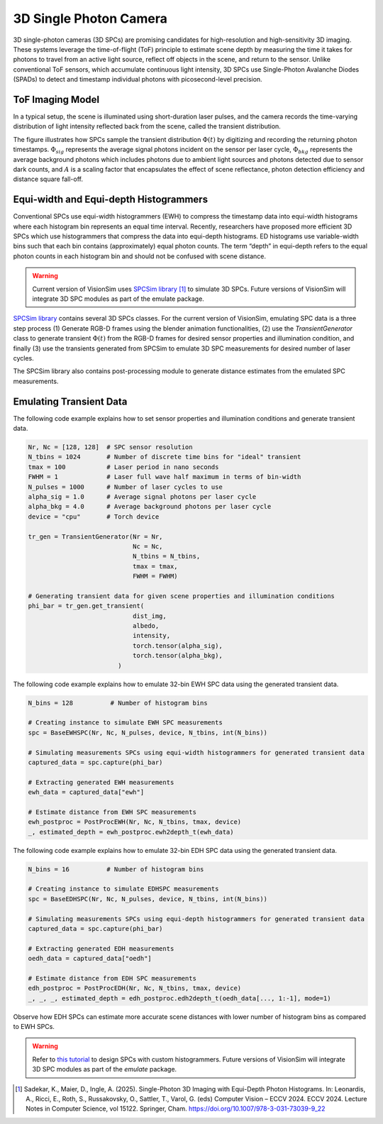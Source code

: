 3D Single Photon Camera
=======================

3D single-photon cameras (3D SPCs) are promising candidates for high-resolution and high-sensitivity 3D imaging. These systems leverage the time-of-flight (ToF) principle to estimate scene depth by measuring the time it takes for photons to travel from an active light source, reflect off objects in the scene, and return to the sensor. Unlike conventional ToF sensors, which accumulate continuous light intensity, 3D SPCs use Single-Photon Avalanche Diodes (SPADs) to detect and timestamp individual photons with picosecond-level precision.

ToF Imaging Model
-----------------

In a typical setup, the scene is illuminated using short-duration laser pulses, and the camera records the time-varying distribution of light intensity reflected back from the scene, called the transient distribution.

.. image:: ../../_static/sensors/ToF_Imaging_Model.png
   :width: 500px
   :align: center

The figure illustrates how SPCs sample the transient distribution :math:`\Phi(t)` by digitizing and recording the returning photon timestamps. :math:`\Phi_{sig}` represents the average signal photons incident on the sensor per laser cycle, :math:`\Phi_{bkg}` represents the average background photons which includes photons due to ambient light sources and photons detected due to sensor dark counts, and :math:`A` is a scaling factor that encapsulates the effect of scene reflectance, photon detection efficiency and distance square fall-off.

Equi-width and Equi-depth Histogrammers
---------------------------------------

Conventional SPCs use equi-width histogrammers (EWH) to compress the timestamp data into equi-width histograms where each histogram bin represents an equal time interval. Recently, researchers have proposed more efficient 3D SPCs which use histogrammers that compress the data into equi-depth histograms. ED histograms use variable-width bins such that each bin contains (approximately) equal photon
counts. The term “depth” in equi-depth refers to the equal photon counts in each histogram bin and should not be confused with scene distance.

.. warning:: Current version of VisionSim uses `SPCSim library <https://github.com/kaustubh-sadekar/SPCSimLib/tree/main>`_ [1]_ to simulate 3D SPCs. Future versions of VisionSim will integrate 3D SPC modules as part of the emulate package.


`SPCSim library <https://kaustubh-sadekar.github.io/SPCSimLib/index.html>`_ contains several 3D SPCs classes. For the current version of VisionSim, emulating SPC data is a three step process (1) Generate RGB-D frames using the blender animation functionalities, (2) use the `TransientGenerator` class to generate transient :math:`\Phi(t)` from the RGB-D frames for desired sensor properties and illumination condition, and finally (3) use the transients generated from SPCSim to emulate 3D SPC measurements for desired number of laser cycles.

The SPCSim library also contains post-processing module to generate distance estimates from the emulated SPC measurements. 


Emulating Transient Data
------------------------

The following code example explains how to set sensor properties and illumination conditions and generate transient data.

.. code-block:: python

    Nr, Nc = [128, 128]  # SPC sensor resolution
    N_tbins = 1024       # Number of discrete time bins for "ideal" transient
    tmax = 100           # Laser period in nano seconds
    FWHM = 1             # Laser full wave half maximum in terms of bin-width
    N_pulses = 1000      # Number of laser cycles to use
    alpha_sig = 1.0      # Average signal photons per laser cycle
    alpha_bkg = 4.0      # Average background photons per laser cycle
    device = "cpu"       # Torch device
    
    tr_gen = TransientGenerator(Nr = Nr, 
                                Nc = Nc, 
                                N_tbins = N_tbins, 
                                tmax = tmax, 
                                FWHM = FWHM)

    # Generating transient data for given scene properties and illumination conditions    
    phi_bar = tr_gen.get_transient(
                                dist_img,
                                albedo,
                                intensity,
                                torch.tensor(alpha_sig),
                                torch.tensor(alpha_bkg),
                            )

The following code example explains how to emulate 32-bin EWH SPC data using the generated transient data.

.. code-block:: python

    N_bins = 128          # Number of histogram bins

    # Creating instance to simulate EWH SPC measurements
    spc = BaseEWHSPC(Nr, Nc, N_pulses, device, N_tbins, int(N_bins))
    
    # Simulating measurements SPCs using equi-width histogrammers for generated transient data
    captured_data = spc.capture(phi_bar)

    # Extracting generated EWH measurements
    ewh_data = captured_data["ewh"]

    # Estimate distance from EWH SPC measurements
    ewh_postproc = PostProcEWH(Nr, Nc, N_tbins, tmax, device)
    _, estimated_depth = ewh_postproc.ewh2depth_t(ewh_data)

The following code example explains how to emulate 32-bin EDH SPC data using the generated transient data.

.. code-block:: python

    N_bins = 16          # Number of histogram bins
    
    # Creating instance to simulate EDHSPC measurements
    spc = BaseEDHSPC(Nr, Nc, N_pulses, device, N_tbins, int(N_bins))
    
    # Simulating measurements SPCs using equi-depth histogrammers for generated transient data
    captured_data = spc.capture(phi_bar)

    # Extracting generated EDH measurements
    oedh_data = captured_data["oedh"]

    # Estimate distance from EDH SPC measurements
    edh_postproc = PostProcEDH(Nr, Nc, N_tbins, tmax, device)
    _, _, _, estimated_depth = edh_postproc.edh2depth_t(oedh_data[..., 1:-1], mode=1)

.. image:: ../../_static/sensors/Emulate_3DSPCs.png
   :align: center

Observe how EDH SPCs can estimate more accurate scene distances with lower number of histogram bins as compared to EWH SPCs. 


.. warning:: Refer to `this tutorial <https://kaustubh-sadekar.github.io/SPCSimLib/notebooks/TutorialCreateCustomEDH.html>`_  to design SPCs with custom histogrammers. Future versions of VisionSim will integrate 3D SPC modules as part of the `emulate` package.


.. [1] Sadekar, K., Maier, D., Ingle, A. (2025). Single-Photon 3D Imaging with Equi-Depth Photon Histograms. In: Leonardis, A., Ricci, E., Roth, S., Russakovsky, O., Sattler, T., Varol, G. (eds) Computer Vision – ECCV 2024. ECCV 2024. Lecture Notes in Computer Science, vol 15122. Springer, Cham. https://doi.org/10.1007/978-3-031-73039-9_22
